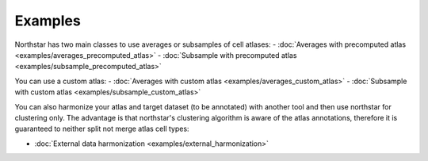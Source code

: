 Examples
--------------------------------------
Northstar has two main classes to use averages or subsamples of cell atlases:
- :doc:`Averages with precomputed atlas <examples/averages_precomputed_atlas>`
- :doc:`Subsample with precomputed atlas <examples/subsample_precomputed_atlas>`

You can use a custom atlas:
- :doc:`Averages with custom atlas <examples/averages_custom_atlas>`
- :doc:`Subsample with custom atlas <examples/subsample_custom_atlas>`

You can also harmonize your atlas and target dataset (to be annotated) with another tool and then use northstar for clustering only. The advantage is that northstar's clustering algorithm is aware of the atlas annotations, therefore it is guaranteed to neither split not merge atlas cell types:

- :doc:`External data harmonization <examples/external_harmonization>`

